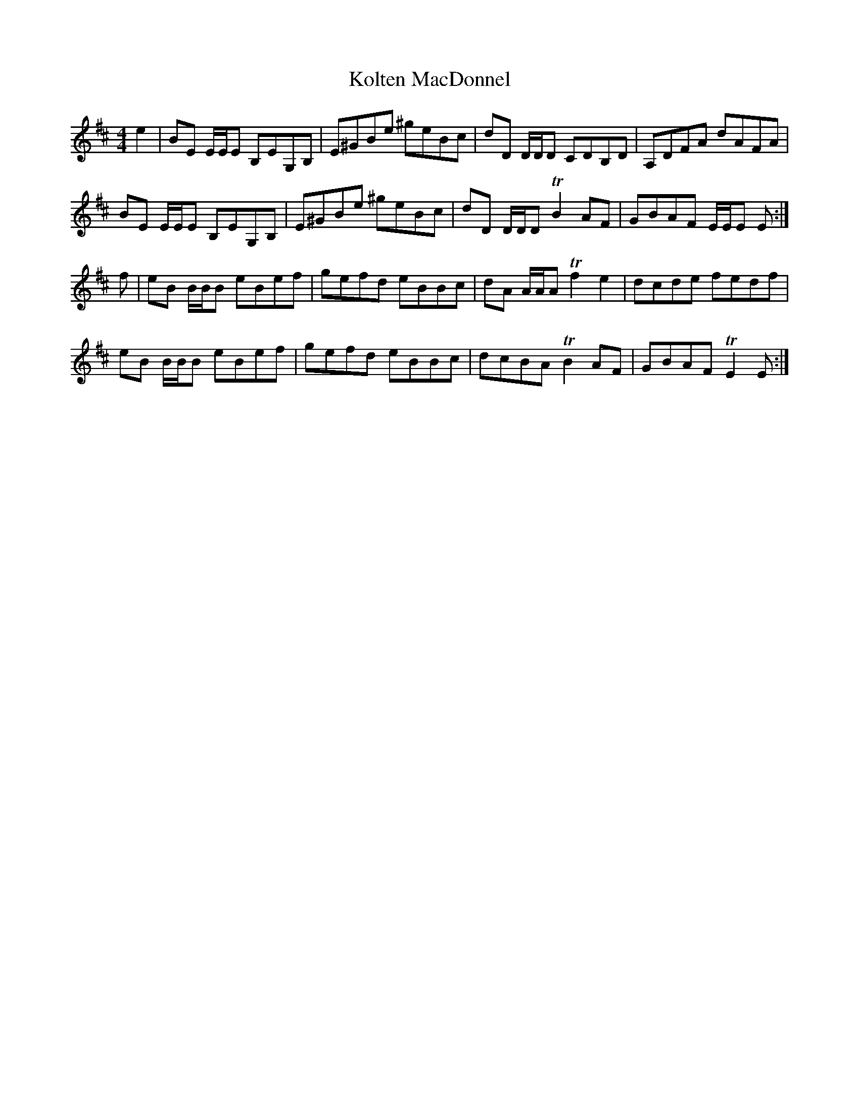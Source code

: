 X: 22111
T: Kolten MacDonnel
R: reel
M: 4/4
K: Dmajor
e2|BE E/E/E B,EG,B,|E^GBe ^geBc|dD D/D/D CDB,D|A,DFA dAFA|
BE E/E/E B,EG,B,|E^GBe ^geBc|dD D/D/D TB2 AF|GBAF E/E/E E:|
f|eB B/B/B eBef|gefd eBBc|dA A/A/A Tf2 e2|dcde fedf|
eB B/B/B eBef|gefd eBBc|dcBA TB2 AF|GBAF TE2 E:|

